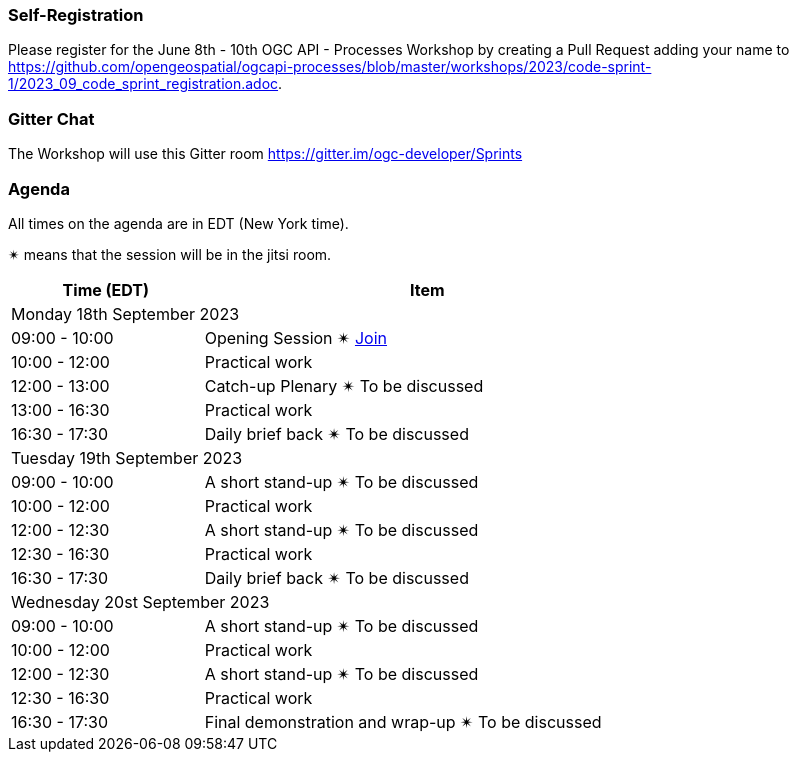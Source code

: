 === Self-Registration

Please register for the June 8th - 10th OGC API - Processes Workshop by creating a Pull Request adding your name to https://github.com/opengeospatial/ogcapi-processes/blob/master/workshops/2023/code-sprint-1/2023_09_code_sprint_registration.adoc.

=== Gitter Chat

The Workshop will use this Gitter room https://gitter.im/ogc-developer/Sprints

=== Agenda

All times on the agenda are in EDT (New York time).

&#10036; means that the session will be in the jitsi room.

[cols="3,7",width="75%",options="header",align="center"]
|===
|Time (EDT) | Item 
2+| Monday 18th September 2023
| 09:00 - 10:00 | Opening Session &#10036; https://www4.gotomeeting.com/join/215316293[Join]

| 10:00 - 12:00 | Practical work

| 12:00 - 13:00 | Catch-up Plenary &#10036; To be discussed

| 13:00 - 16:30 | Practical work

| 16:30 - 17:30 | Daily brief back &#10036; To be discussed

2+| Tuesday 19th September 2023

| 09:00 - 10:00 | A short stand-up &#10036; To be discussed

| 10:00 - 12:00 | Practical work

| 12:00 - 12:30 | A short stand-up  &#10036; To be discussed

| 12:30 - 16:30 | Practical work

| 16:30 - 17:30 | Daily brief back &#10036; To be discussed

2+| Wednesday 20st September 2023

| 09:00 - 10:00 | A short stand-up &#10036; To be discussed

| 10:00 - 12:00 | Practical work

| 12:00 - 12:30 | A short stand-up  &#10036; To be discussed

| 12:30 - 16:30 | Practical work

| 16:30 - 17:30 | Final demonstration and wrap-up &#10036; To be discussed

|===
